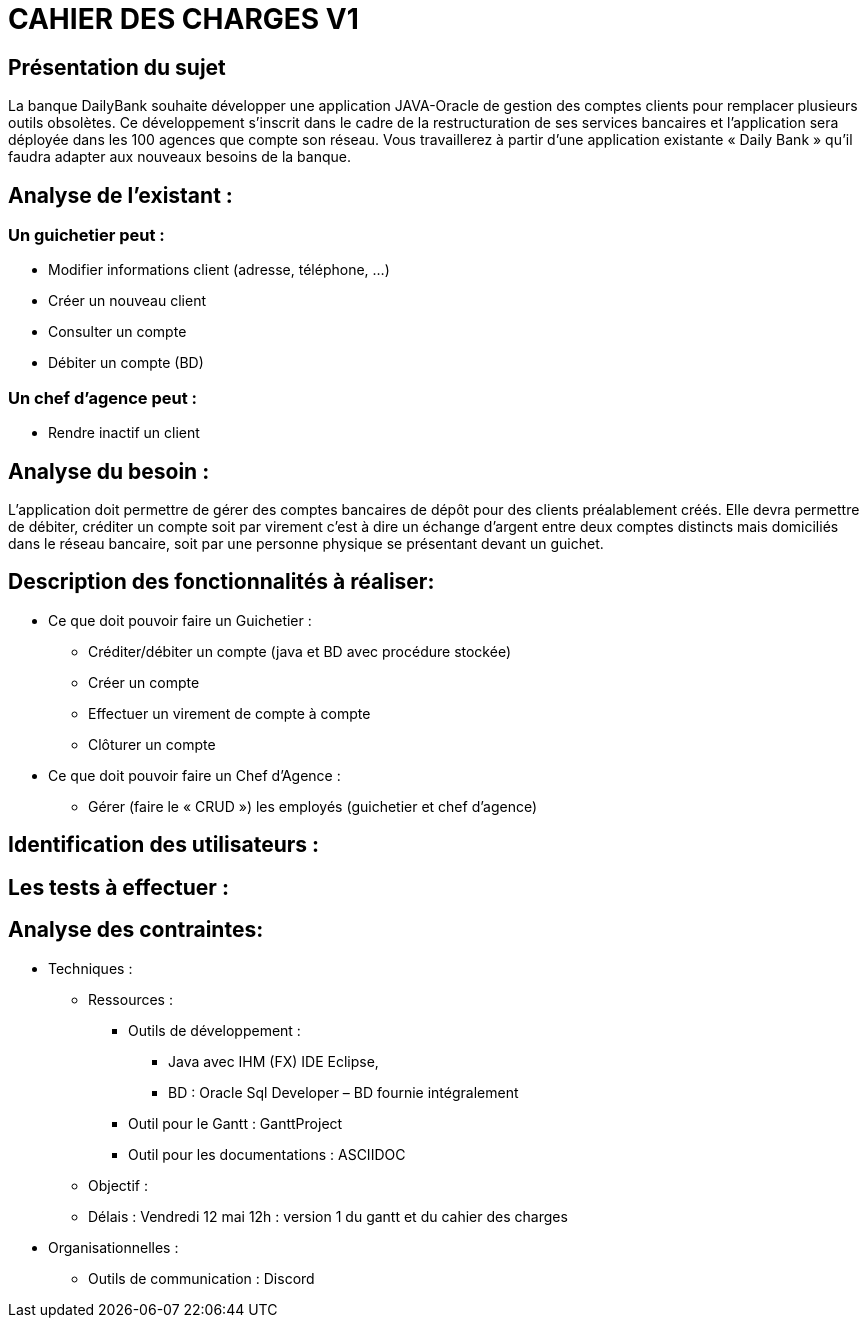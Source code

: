 = CAHIER DES CHARGES V1

== Présentation du sujet

La banque DailyBank souhaite développer une application JAVA-Oracle de gestion des comptes clients pour remplacer plusieurs outils obsolètes. Ce développement s’inscrit dans le cadre de la restructuration de ses services bancaires et l’application sera déployée dans les 100 agences que compte son réseau. Vous travaillerez à partir d’une application existante « Daily Bank » qu’il faudra adapter aux nouveaux besoins de la banque.

== Analyse de l’existant :
=== Un guichetier peut :
* Modifier informations client (adresse, téléphone, …)
* Créer un nouveau client
* Consulter un compte
* Débiter un compte (BD) 

=== Un chef d’agence peut :
* Rendre inactif un client

== Analyse du besoin :
L’application doit permettre de gérer des comptes bancaires de dépôt pour des clients préalablement créés. Elle devra permettre de débiter, créditer un compte soit par virement c’est à dire un échange d’argent entre deux comptes distincts mais domiciliés dans le réseau bancaire, soit par une personne physique se présentant devant un guichet.

== Description des fonctionnalités à réaliser:
* Ce que doit pouvoir faire un Guichetier :
** Créditer/débiter un compte (java et BD avec procédure stockée)
** Créer un compte
** Effectuer un virement de compte à compte
** Clôturer un compte
* Ce que doit pouvoir faire un Chef d’Agence :
** Gérer (faire le « CRUD ») les employés (guichetier et chef d’agence)

== Identification des utilisateurs :



== Les tests à effectuer :


== Analyse des contraintes:

* Techniques :
** Ressources : 
*** Outils de développement : 
**** Java avec IHM (FX) IDE Eclipse, 
**** BD : Oracle Sql Developer – BD fournie intégralement
*** Outil pour le Gantt : GanttProject
*** Outil pour les documentations : ASCIIDOC
** Objectif : 
** Délais : Vendredi 12 mai 12h : version 1 du gantt et du cahier des charges

* Organisationnelles :
** Outils de communication : Discord
